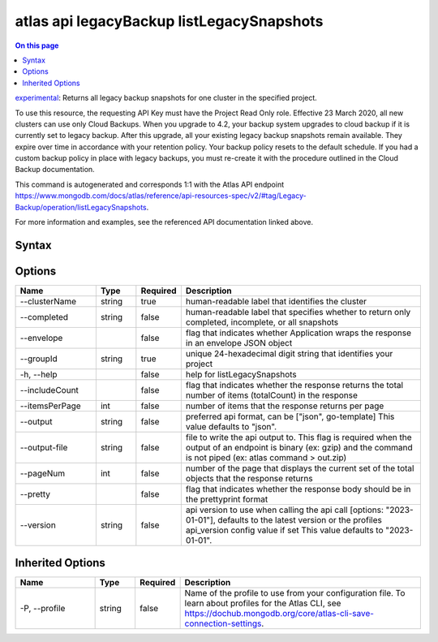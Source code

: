 .. _atlas-api-legacyBackup-listLegacySnapshots:

==========================================
atlas api legacyBackup listLegacySnapshots
==========================================

.. default-domain:: mongodb

.. contents:: On this page
   :local:
   :backlinks: none
   :depth: 1
   :class: singlecol

`experimental <https://www.mongodb.com/docs/atlas/cli/current/command/atlas-api/>`_: Returns all legacy backup snapshots for one cluster in the specified project.

To use this resource, the requesting API Key must have the Project Read Only role. Effective 23 March 2020, all new clusters can use only Cloud Backups. When you upgrade to 4.2, your backup system upgrades to cloud backup if it is currently set to legacy backup. After this upgrade, all your existing legacy backup snapshots remain available. They expire over time in accordance with your retention policy. Your backup policy resets to the default schedule. If you had a custom backup policy in place with legacy backups, you must re-create it with the procedure outlined in the Cloud Backup documentation.

This command is autogenerated and corresponds 1:1 with the Atlas API endpoint https://www.mongodb.com/docs/atlas/reference/api-resources-spec/v2/#tag/Legacy-Backup/operation/listLegacySnapshots.

For more information and examples, see the referenced API documentation linked above.

Syntax
------

.. code-block::
   :caption: Command Syntax

   atlas api legacyBackup listLegacySnapshots [options]

.. Code end marker, please don't delete this comment

Options
-------

.. list-table::
   :header-rows: 1
   :widths: 20 10 10 60

   * - Name
     - Type
     - Required
     - Description
   * - --clusterName
     - string
     - true
     - human-readable label that identifies the cluster
   * - --completed
     - string
     - false
     - human-readable label that specifies whether to return only completed, incomplete, or all snapshots
   * - --envelope
     - 
     - false
     - flag that indicates whether Application wraps the response in an envelope JSON object
   * - --groupId
     - string
     - true
     - unique 24-hexadecimal digit string that identifies your project
   * - -h, --help
     - 
     - false
     - help for listLegacySnapshots
   * - --includeCount
     - 
     - false
     - flag that indicates whether the response returns the total number of items (totalCount) in the response
   * - --itemsPerPage
     - int
     - false
     - number of items that the response returns per page
   * - --output
     - string
     - false
     - preferred api format, can be ["json", go-template] This value defaults to "json".
   * - --output-file
     - string
     - false
     - file to write the api output to. This flag is required when the output of an endpoint is binary (ex: gzip) and the command is not piped (ex: atlas command > out.zip)
   * - --pageNum
     - int
     - false
     - number of the page that displays the current set of the total objects that the response returns
   * - --pretty
     - 
     - false
     - flag that indicates whether the response body should be in the prettyprint format
   * - --version
     - string
     - false
     - api version to use when calling the api call [options: "2023-01-01"], defaults to the latest version or the profiles api_version config value if set This value defaults to "2023-01-01".

Inherited Options
-----------------

.. list-table::
   :header-rows: 1
   :widths: 20 10 10 60

   * - Name
     - Type
     - Required
     - Description
   * - -P, --profile
     - string
     - false
     - Name of the profile to use from your configuration file. To learn about profiles for the Atlas CLI, see https://dochub.mongodb.org/core/atlas-cli-save-connection-settings.

